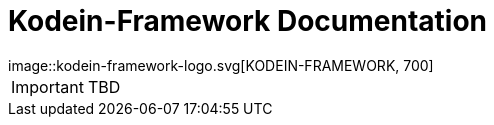 = Kodein-Framework Documentation
image::kodein-framework-logo.svg[KODEIN-FRAMEWORK, 700]

IMPORTANT: TBD
